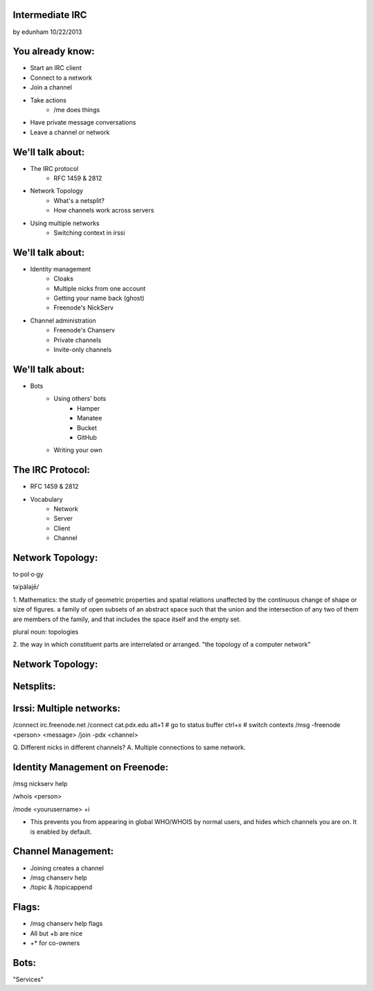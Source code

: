 
Intermediate IRC
================
by edunham
10/22/2013


You already know:
=================

* Start an IRC client
* Connect to a network
* Join a channel
* Take actions
    * /me does things
* Have private message conversations
* Leave a channel or network

We'll talk about:
=================

* The IRC protocol
    * RFC 1459 & 2812
* Network Topology
    * What's a netsplit? 
    * How channels work across servers
* Using multiple networks
    * Switching context in irssi

We'll talk about:
=================

* Identity management
    * Cloaks
    * Multiple nicks from one account
    * Getting your name back (ghost)
    * Freenode's NickServ
* Channel administration
    * Freenode's Chanserv
    * Private channels
    * Invite-only channels

We'll talk about:
=================

* Bots
    * Using others' bots
        * Hamper
        * Manatee
        * Bucket
        * GitHub
    * Writing your own

The IRC Protocol:
=================

* RFC 1459 & 2812
* Vocabulary
    * Network
    * Server
    * Client
    * Channel

Network Topology:
=================

to·pol·o·gy

təˈpäləjē/

1. Mathematics: the study of geometric properties and spatial relations
unaffected by the continuous change of shape or size of figures. a family of
open subsets of an abstract space such that the union and the intersection of
any two of them are members of the family, and that includes the space itself
and the empty set.

plural noun: topologies

2. the way in which constituent parts are interrelated or arranged.
"the topology of a computer network"

Network Topology:
=================

.. figure:: /_static/irc/well_connected_topo.gif

Netsplits:
==========


Irssi: Multiple networks:
=========================

/connect irc.freenode.net
/connect cat.pdx.edu
alt+1 # go to status buffer
ctrl+x # switch contexts
/msg -freenode <person> <message>
/join -pdx <channel>

Q. Different nicks in different channels?
A. Multiple connections to same network.

Identity Management on Freenode:
================================

/msg nickserv help

/whois <person>

/mode <yourusername> +i 

* This prevents you from appearing in global WHO/WHOIS by normal users, and
  hides which channels you are on. It is enabled by default.

Channel Management:
===================

* Joining creates a channel
* /msg chanserv help 

* /topic & /topicappend

Flags: 
======

* /msg chanserv help flags
* All but +b are nice
* +* for co-owners

Bots:
=====

"Services"


